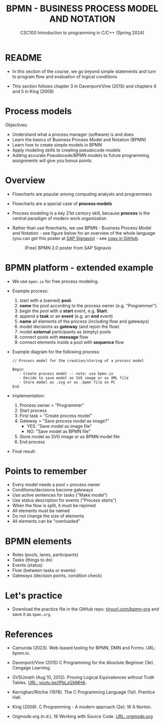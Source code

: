 #+TITLE: BPMN - BUSINESS PROCESS MODEL AND NOTATION
#+AUTHOR:Marcus Birkenkrahe
#+SUBTITLE:CSC100 Introduction to programming in C/C++ (Spring 2024)
#+STARTUP: overview hideblocks indent inlineimages
#+OPTIONS: toc:nil ^:nil author:nil date:nil
#+PROPERTY: header-args:C :main yes :includes <stdio.h> :exports both :results output :noweb yes :tangle yes
* README

- In this section of the course, we go beyond simple statements and
  turn to program flow and evaluation of logical conditions

- This section follows chapter 3 in Davenport/Vine (2015) and
  chapters 4 and 5 in King (2008)

* Process models

Objectives:
- Understand what a process manager (software) is and does
- Learn the basics of Business Process Model and Notation (BPMN)
- Learn how to create simple models in BPMN
- Apply modeling skills to creating pseudocode models
- Adding accurate Pseudocode/BPMN models to future programming
  assignments will give you bonus points.

* Overview

- Flowcharts are popular among computing analysts and programmers

- Flowcharts are a special case of *process models*

- Process modeling is a key 21st century skill, because *process* is the
  central paradigm of modern work organization

- Rather than use flowcharts, we use BPMN - Business Process Model and
  Notation - see figure below for an overview of the whole language
  (you can get this poster at [[https://www.signavio.com/downloads/short-reads/free-bpmn-2-0-poster/][SAP Signavio]]) - see [[https://raw.githubusercontent.com/birkenkrahe/cpp/main/img/bpmn.png][copy in GitHub]].

  #+name: bpmnfig
  #+attr_html: :width 600px
  #+caption: (Free) BPMN 2.0 poster from SAP Signavio
  [[../img/bpmn.png]]

* BPMN platform - extended example

- We use ~bpmn.io~ for free process modeling.
  
- Example process:
  1) start with a (named) *pool.*
  2) *name* the pool according to the process owner (e.g. "Programmer").
  3) begin the pool with a *start* event, e.g. *Start*.
  4) append a *task* or an *event* (e.g. an *end* event)
  5) *name* all elements of the process (including flow and gateways)
  6) model decisions as *gateway* (and rejoin the flow)
  7) model *external* participants as (empty) pools
  8) connect pools with *message* flow
  9) connect elements inside a pool with *sequence* flow
     
- Example diagram for the following process:
  #+begin_example
    // Process model for the creation/storing of a process model
    
    Begin
       - Create process model -- note: use bpmn.io
       - Decide to save model as SVG image or as XML file
       - Store model as .svg or as .bpmn file on PC
    End
  #+end_example

- Implementation: 
  1) Process owner = "Programmer"
  2) Start process
  3) First task = "Create process model"
  4) Gateway = "Save process model as image?"
     - YES: "Save model as image file"
     - NO:  "Save model as BPMN file"
  5) Store model as SVG image or as BPMN model file
  6) End process

- Final result:
  #+attr_html: :width 600px:
  [[../img/bpmn_model.svg]]

* Points to remember

- Every model needs a pool = process owner
- Conditions/decisions become gateways
- Use active sentences for tasks ("Make model")
- Use status description for events ("Process starts")
- When the flow is split, it must be rejoined
- All elements must be named
- Do not change the size of elements
- All elements can be "overloaded"

* BPMN elements

- Roles (pools, lanes, participants)
- Tasks (things to do)
- Events (status)
- Flow (between tasks or events)
- Gateways (decision points, condition check)

* Let's practice

- Download the practice file in the GitHub repo:
  [[http://tinyurl.com/bpmn-org][tinyurl.com/bpmn-org]] and save it as ~bpmn.org~.

* References

- Camunda (2023). Web-based tooling for BPMN, DMN and Forms. URL:
  bpmn.io.

- Davenport/Vine (2015) C Programming for the Absolute Beginner
  (3e). Cengage Learning.

- GVSUmath (Aug 10, 2012). Proving Logical Equivalences without Truth
  Tables. [[https://youtu.be/iPbLzl2kMHA][URL: youtu.be/iPbLzl2kMHA]].

- Kernighan/Ritchie (1978). The C Programming Language
  (1st). Prentice Hall.

- King (2008). C Programming - A modern approach (2e). W A Norton.

- Orgmode.org (n.d.). 16 Working with Source Code. [[https://orgmode.org/manual/Working-with-Source-Code.html][URL: orgmode.org]]

